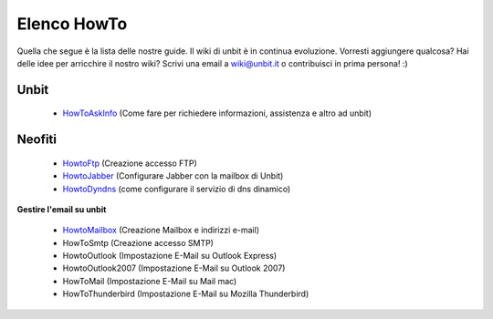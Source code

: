 ------------
Elenco HowTo
------------

Quella che segue è la lista delle nostre guide. Il wiki di unbit è in continua evoluzione. Vorresti aggiungere qualcosa? Hai delle idee per arricchire il nostro wiki? Scrivi una email a wiki@unbit.it o contribuisci in prima persona! :)

Unbit
******

 - `HowToAskInfo </docs/howtoaskinfo>`_ (Come fare per richiedere informazioni, assistenza e altro ad unbit) 

Neofiti
********

 - `HowtoFtp </docs/howtoftp>`_ (Creazione accesso FTP)

 - `HowtoJabber </docs/howtojabber>`_ (Configurare Jabber con la mailbox di Unbit) 

 - `HowtoDyndns </docs/howtodyndns>`_ (come configurare il servizio di dns dinamico) 

**Gestire l'email su unbit**

 - `HowtoMailbox </docs/howtomailbox>`_ (Creazione Mailbox e indirizzi e-mail)

 - HowToSmtp (Creazione accesso SMTP)

 - HowtoOutlook (Impostazione E-Mail su Outlook Express)

 - HowtoOutlook2007 (Impostazione E-Mail su Outlook 2007) 

 - HowToMail (Impostazione E-Mail su Mail mac)

 - HowToThunderbird (Impostazione E-Mail su Mozilla Thunderbird) 
